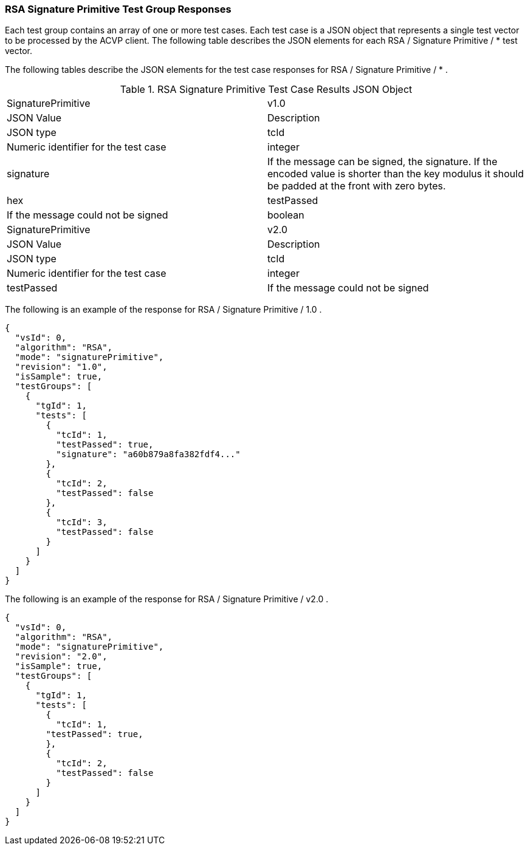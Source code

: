 [[rsa_sigprim_responses]]
=== RSA Signature Primitive Test Group Responses

Each test group contains an array of one or more test cases. Each test case is a JSON object that represents a single test vector to be processed by the ACVP client. The following table describes the JSON elements for each RSA / Signature Primitive / * test vector.

The following tables describe the JSON elements for the test case responses for RSA / Signature Primitive / * .

[[rsa_sigprim_vs_tr_table]]
.RSA Signature Primitive Test Case Results JSON Object
|===
| SignaturePrimitive | v1.0
| JSON Value | Description | JSON type

| tcId | Numeric identifier for the test case | integer
| signature | If the message can be signed, the signature. If the encoded value is shorter than the key modulus it should be padded at the front with zero bytes. | hex
| testPassed | If the message could not be signed | boolean

| SignaturePrimitive | v2.0
| JSON Value | Description | JSON type

| tcId | Numeric identifier for the test case | integer
| testPassed | If the message could not be signed | boolean
|===

The following is an example of the response for RSA / Signature Primitive / 1.0 .

[source, json]
----
{
  "vsId": 0,
  "algorithm": "RSA",
  "mode": "signaturePrimitive",
  "revision": "1.0",
  "isSample": true,
  "testGroups": [
    {
      "tgId": 1,
      "tests": [
        {
          "tcId": 1,
          "testPassed": true,
          "signature": "a60b879a8fa382fdf4..."
        },
        {
          "tcId": 2,
          "testPassed": false
        },
        {
          "tcId": 3,
          "testPassed": false
        }
      ]
    }
  ]
}
----

The following is an example of the response for RSA / Signature Primitive / v2.0 .

[source, json]
----
{
  "vsId": 0,
  "algorithm": "RSA",
  "mode": "signaturePrimitive",
  "revision": "2.0",
  "isSample": true,
  "testGroups": [
    {
      "tgId": 1,
      "tests": [
        {
          "tcId": 1,
        "testPassed": true,
        },
        {
          "tcId": 2,
          "testPassed": false
        }
      ]
    }
  ]
}
----